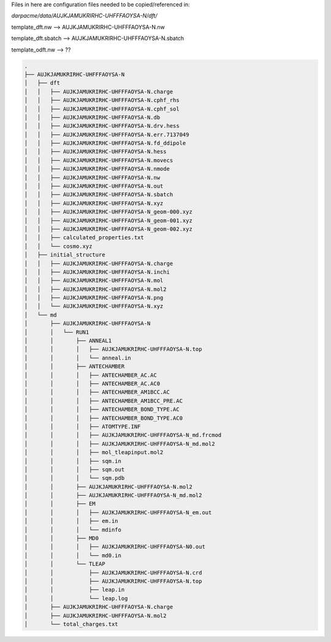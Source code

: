 Files in here are configuration files needed to be copied/referenced in:

`darpacme/data/AUJKJAMUKRIRHC-UHFFFAOYSA-N/dft/`


template_dft.nw --> AUJKJAMUKRIRHC-UHFFFAOYSA-N.nw

template_dft.sbatch --> AUJKJAMUKRIRHC-UHFFFAOYSA-N.sbatch

template_odft.nw  --> ??

.. code-block:: bash

        .
        ├── AUJKJAMUKRIRHC-UHFFFAOYSA-N
        │   ├── dft
        │   │   ├── AUJKJAMUKRIRHC-UHFFFAOYSA-N.charge
        │   │   ├── AUJKJAMUKRIRHC-UHFFFAOYSA-N.cphf_rhs
        │   │   ├── AUJKJAMUKRIRHC-UHFFFAOYSA-N.cphf_sol
        │   │   ├── AUJKJAMUKRIRHC-UHFFFAOYSA-N.db
        │   │   ├── AUJKJAMUKRIRHC-UHFFFAOYSA-N.drv.hess
        │   │   ├── AUJKJAMUKRIRHC-UHFFFAOYSA-N.err.7137049
        │   │   ├── AUJKJAMUKRIRHC-UHFFFAOYSA-N.fd_ddipole
        │   │   ├── AUJKJAMUKRIRHC-UHFFFAOYSA-N.hess
        │   │   ├── AUJKJAMUKRIRHC-UHFFFAOYSA-N.movecs
        │   │   ├── AUJKJAMUKRIRHC-UHFFFAOYSA-N.nmode
        │   │   ├── AUJKJAMUKRIRHC-UHFFFAOYSA-N.nw
        │   │   ├── AUJKJAMUKRIRHC-UHFFFAOYSA-N.out
        │   │   ├── AUJKJAMUKRIRHC-UHFFFAOYSA-N.sbatch
        │   │   ├── AUJKJAMUKRIRHC-UHFFFAOYSA-N.xyz
        │   │   ├── AUJKJAMUKRIRHC-UHFFFAOYSA-N_geom-000.xyz
        │   │   ├── AUJKJAMUKRIRHC-UHFFFAOYSA-N_geom-001.xyz
        │   │   ├── AUJKJAMUKRIRHC-UHFFFAOYSA-N_geom-002.xyz
        │   │   ├── calculated_properties.txt
        │   │   └── cosmo.xyz
        │   ├── initial_structure
        │   │   ├── AUJKJAMUKRIRHC-UHFFFAOYSA-N.charge
        │   │   ├── AUJKJAMUKRIRHC-UHFFFAOYSA-N.inchi
        │   │   ├── AUJKJAMUKRIRHC-UHFFFAOYSA-N.mol
        │   │   ├── AUJKJAMUKRIRHC-UHFFFAOYSA-N.mol2
        │   │   ├── AUJKJAMUKRIRHC-UHFFFAOYSA-N.png
        │   │   └── AUJKJAMUKRIRHC-UHFFFAOYSA-N.xyz
        │   └── md
        │       ├── AUJKJAMUKRIRHC-UHFFFAOYSA-N
        │       │   └── RUN1
        │       │       ├── ANNEAL1
        │       │       │   ├── AUJKJAMUKRIRHC-UHFFFAOYSA-N.top
        │       │       │   └── anneal.in
        │       │       ├── ANTECHAMBER
        │       │       │   ├── ANTECHAMBER_AC.AC
        │       │       │   ├── ANTECHAMBER_AC.AC0
        │       │       │   ├── ANTECHAMBER_AM1BCC.AC
        │       │       │   ├── ANTECHAMBER_AM1BCC_PRE.AC
        │       │       │   ├── ANTECHAMBER_BOND_TYPE.AC
        │       │       │   ├── ANTECHAMBER_BOND_TYPE.AC0
        │       │       │   ├── ATOMTYPE.INF
        │       │       │   ├── AUJKJAMUKRIRHC-UHFFFAOYSA-N_md.frcmod
        │       │       │   ├── AUJKJAMUKRIRHC-UHFFFAOYSA-N_md.mol2
        │       │       │   ├── mol_tleapinput.mol2
        │       │       │   ├── sqm.in
        │       │       │   ├── sqm.out
        │       │       │   └── sqm.pdb
        │       │       ├── AUJKJAMUKRIRHC-UHFFFAOYSA-N.mol2
        │       │       ├── AUJKJAMUKRIRHC-UHFFFAOYSA-N_md.mol2
        │       │       ├── EM
        │       │       │   ├── AUJKJAMUKRIRHC-UHFFFAOYSA-N_em.out
        │       │       │   ├── em.in
        │       │       │   └── mdinfo
        │       │       ├── MD0
        │       │       │   ├── AUJKJAMUKRIRHC-UHFFFAOYSA-N0.out
        │       │       │   └── md0.in
        │       │       └── TLEAP
        │       │           ├── AUJKJAMUKRIRHC-UHFFFAOYSA-N.crd
        │       │           ├── AUJKJAMUKRIRHC-UHFFFAOYSA-N.top
        │       │           ├── leap.in
        │       │           └── leap.log
        │       ├── AUJKJAMUKRIRHC-UHFFFAOYSA-N.charge
        │       ├── AUJKJAMUKRIRHC-UHFFFAOYSA-N.mol2
        │       └── total_charges.txt